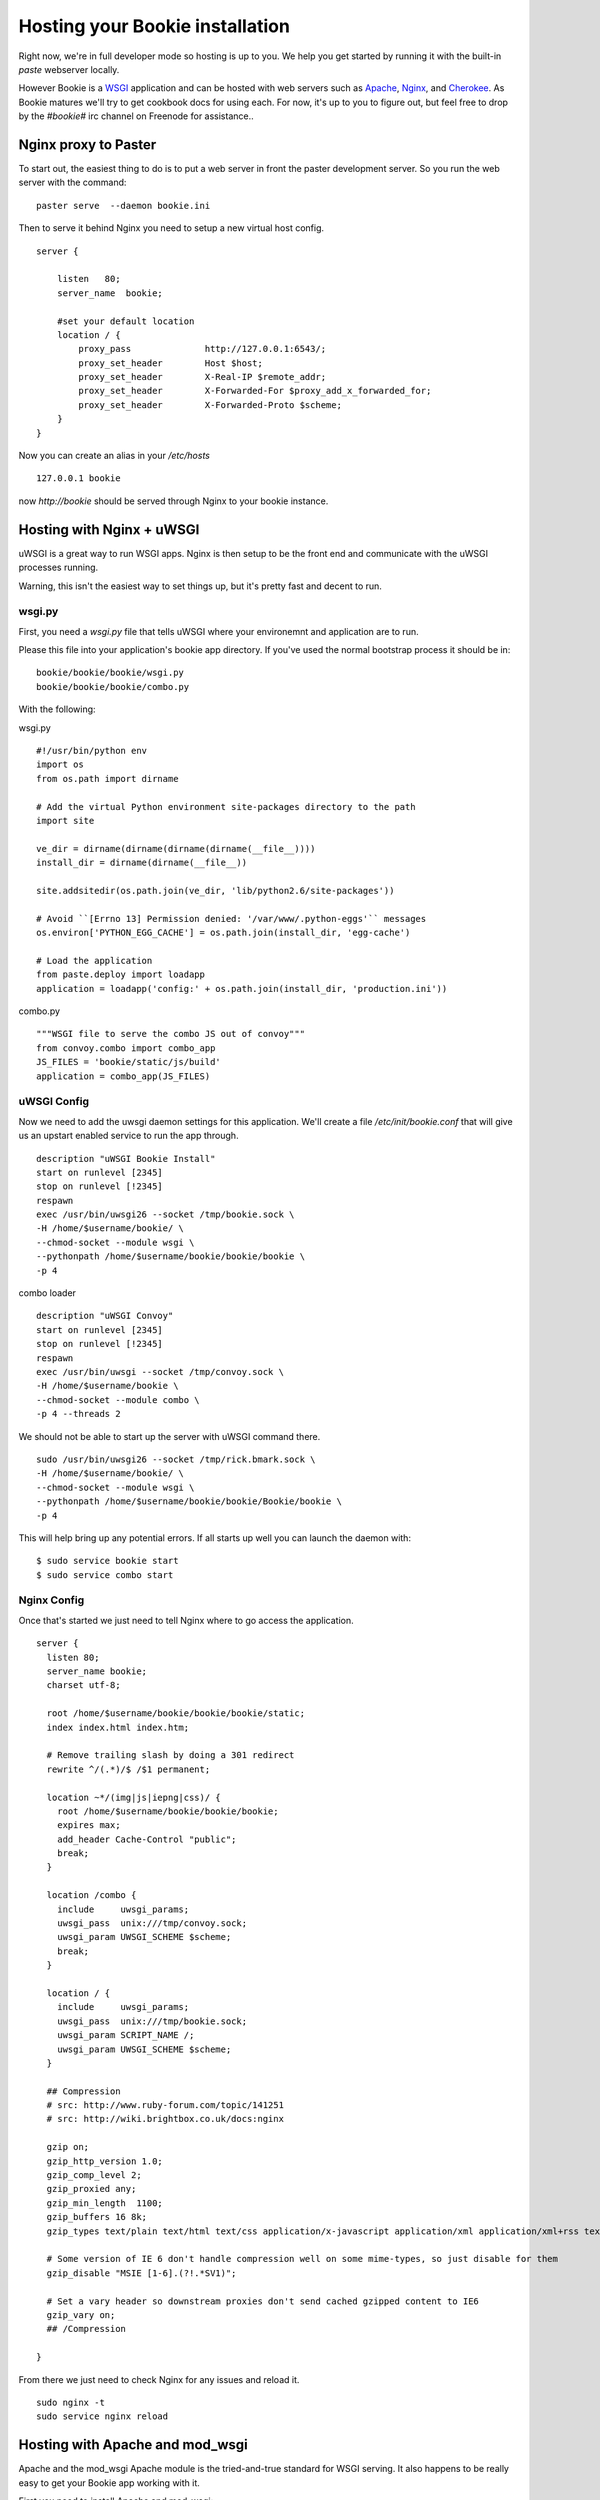 ----------------------------------
Hosting your Bookie installation
----------------------------------
Right now, we're in full developer mode so hosting is up to you. We help you
get started by running it with the built-in `paste` webserver locally.

However Bookie is a WSGI_ application and can be hosted with web servers such
as Apache_, Nginx_, and Cherokee_. As Bookie matures we'll try to get cookbook
docs for using each. For now, it's up to you to figure out, but feel free to
drop by the *#bookie#* irc channel on Freenode for assistance..


.. _WSGI: http://wsgi.org/wsgi/
.. _Apache: http://code.google.com/p/modwsgi/
.. _Nginx: http://wiki.nginx.org/HttpUwsgiModule
.. _Cherokee: http://www.cherokee-project.com/doc/cookbook_uwsgi.html

Nginx proxy to Paster
-----------------------
To start out, the easiest thing to do is to put a web server in front the
paster development server. So you run the web server with the command:

::

    paster serve  --daemon bookie.ini

Then to serve it behind Nginx you need to setup a new virtual host config.

::

    server {
    
        listen   80;
        server_name  bookie;
    
        #set your default location
        location / {
            proxy_pass              http://127.0.0.1:6543/;
            proxy_set_header        Host $host;
            proxy_set_header        X-Real-IP $remote_addr;
            proxy_set_header        X-Forwarded-For $proxy_add_x_forwarded_for;
            proxy_set_header        X-Forwarded-Proto $scheme;
        }
    }

Now you can create an alias in your */etc/hosts*

::

    127.0.0.1 bookie

now *http://bookie* should be served through Nginx to your bookie instance.


Hosting with Nginx + uWSGI
---------------------------
uWSGI is a great way to run WSGI apps. Nginx is then setup to be the front end
and communicate with the uWSGI processes running.

Warning, this isn't the easiest way to set things up, but it's pretty fast and
decent to run.

wsgi.py
~~~~~~~
First, you need a *wsgi.py* file that tells uWSGI where your environemnt and
application are to run.

Please this file into your application's bookie app directory. If you've used
the normal bootstrap process it should be in:

::

    bookie/bookie/bookie/wsgi.py
    bookie/bookie/bookie/combo.py

With the following:

wsgi.py

::

    #!/usr/bin/python env
    import os
    from os.path import dirname
    
    # Add the virtual Python environment site-packages directory to the path
    import site
    
    ve_dir = dirname(dirname(dirname(dirname(__file__))))
    install_dir = dirname(dirname(__file__))
    
    site.addsitedir(os.path.join(ve_dir, 'lib/python2.6/site-packages'))
    
    # Avoid ``[Errno 13] Permission denied: '/var/www/.python-eggs'`` messages
    os.environ['PYTHON_EGG_CACHE'] = os.path.join(install_dir, 'egg-cache')
    
    # Load the application
    from paste.deploy import loadapp
    application = loadapp('config:' + os.path.join(install_dir, 'production.ini'))


combo.py

::

    """WSGI file to serve the combo JS out of convoy"""
    from convoy.combo import combo_app
    JS_FILES = 'bookie/static/js/build'
    application = combo_app(JS_FILES)


uWSGI Config
~~~~~~~~~~~~
Now we need to add the uwsgi daemon settings for this application. We'll create
a file `/etc/init/bookie.conf` that will give us an upstart enabled
service to run the app through.

::

    description "uWSGI Bookie Install"
    start on runlevel [2345]
    stop on runlevel [!2345]
    respawn
    exec /usr/bin/uwsgi26 --socket /tmp/bookie.sock \
    -H /home/$username/bookie/ \
    --chmod-socket --module wsgi \
    --pythonpath /home/$username/bookie/bookie/bookie \
    -p 4

combo loader

::

    description "uWSGI Convoy"
    start on runlevel [2345]
    stop on runlevel [!2345]
    respawn
    exec /usr/bin/uwsgi --socket /tmp/convoy.sock \
    -H /home/$username/bookie \
    --chmod-socket --module combo \
    -p 4 --threads 2


We should not be able to start up the server with uWSGI command there.

::

    sudo /usr/bin/uwsgi26 --socket /tmp/rick.bmark.sock \
    -H /home/$username/bookie/ \
    --chmod-socket --module wsgi \
    --pythonpath /home/$username/bookie/bookie/Bookie/bookie \
    -p 4

This will help bring up any potential errors. If all starts up well you can
launch the daemon with:

::

    $ sudo service bookie start
    $ sudo service combo start

Nginx Config
~~~~~~~~~~~~
Once that's started we just need to tell Nginx where to go access the
application.

::

    server {
      listen 80; 
      server_name bookie;
      charset utf-8;
    
      root /home/$username/bookie/bookie/bookie/static;
      index index.html index.htm;

      # Remove trailing slash by doing a 301 redirect
      rewrite ^/(.*)/$ /$1 permanent;
    
      location ~*/(img|js|iepng|css)/ {
        root /home/$username/bookie/bookie/bookie;
        expires max;
        add_header Cache-Control "public";
        break;
      }
    
      location /combo {
        include     uwsgi_params;
        uwsgi_pass  unix:///tmp/convoy.sock;
        uwsgi_param UWSGI_SCHEME $scheme;
        break;
      }
    
      location / { 
        include     uwsgi_params;
        uwsgi_pass  unix:///tmp/bookie.sock;
        uwsgi_param SCRIPT_NAME /;
        uwsgi_param UWSGI_SCHEME $scheme;
      }

      ## Compression
      # src: http://www.ruby-forum.com/topic/141251
      # src: http://wiki.brightbox.co.uk/docs:nginx
    
      gzip on;
      gzip_http_version 1.0;
      gzip_comp_level 2;
      gzip_proxied any;
      gzip_min_length  1100;
      gzip_buffers 16 8k;
      gzip_types text/plain text/html text/css application/x-javascript application/xml application/xml+rss text/javascript;
    
      # Some version of IE 6 don't handle compression well on some mime-types, so just disable for them
      gzip_disable "MSIE [1-6].(?!.*SV1)";
    
      # Set a vary header so downstream proxies don't send cached gzipped content to IE6
      gzip_vary on;
      ## /Compression
    
    }

From there we just need to check Nginx for any issues and reload it.

::

    sudo nginx -t
    sudo service nginx reload

Hosting with Apache and mod_wsgi
--------------------------------
Apache and the mod_wsgi Apache module is the tried-and-true standard for WSGI serving. It also happens to be really easy to get your Bookie app working with it.

First you need to install Apache and mod_wsgi:

- On a Debian-based Linux (Ubuntu): apt-get install libapache2-mod-wsgi
- On other Linuxes: ?
- On OSX: ?
- On Windows: ?

Then you need to create a pyramid.wsgi file in the root of your Bookie virtualenv. Something like

::

    from pyramid.paster import get_app
    application = get_app('/home/user/bookie/bookie/mybookie.ini', 'bookie')

A couple of things to check:

- The get_app path is correct for your system.
- If you're using SQLite, make sure you use the full path to it in your bookie/bookie/mybookie.ini

Next you need to add a virtualhost to your Apache config. You can either put this right in your httpd.conf or create a virtualhost for it.

::

    WSGIApplicationGroup %{GLOBAL}
    WSGIPassAuthorization On
    WSGIDaemonProcess pyramid user=ben group=ben threads=4 \
        python-path=/home/user/bookie/lib/python2.6/site-packages
    WSGIScriptAlias / /home/user/bookie/pyramid.wsgi

    <Directory /home/user/bookie>
        WSGIProcessGroup pyramid
        Order allow,deny
        Allow from all
    </Directory>

A couple of things you need to check:

- The python-path line matches the path to your virtualenv's site-packages.
- The WSGIScriptAlias in the example serves your Bookie install at the server's root. You can change that if you wish.
- The WSGIScriptAlias path to pyramid.wsgi is correct for your system.
- The Directory path is correct for your system. It should point to your virtualenv's root.

Finally, all you have to do is restart Apache and off you go!

- On a Debian-based Linux (Ubuntu): /etc/init.d/apache2 restart
- On other Linuxes: ?
- On OSX: ?
- On Windows: ?

For more help running Bookie under mod_wsgi on Apache, check out the modwsgi_ Pyramid Docs.

.. _modwsgi: https://docs.pylonsproject.org/projects/pyramid/1.2/tutorials/modwsgi/index.html#modwsgi-tutorial


